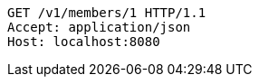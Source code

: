 [source,http,options="nowrap"]
----
GET /v1/members/1 HTTP/1.1
Accept: application/json
Host: localhost:8080

----